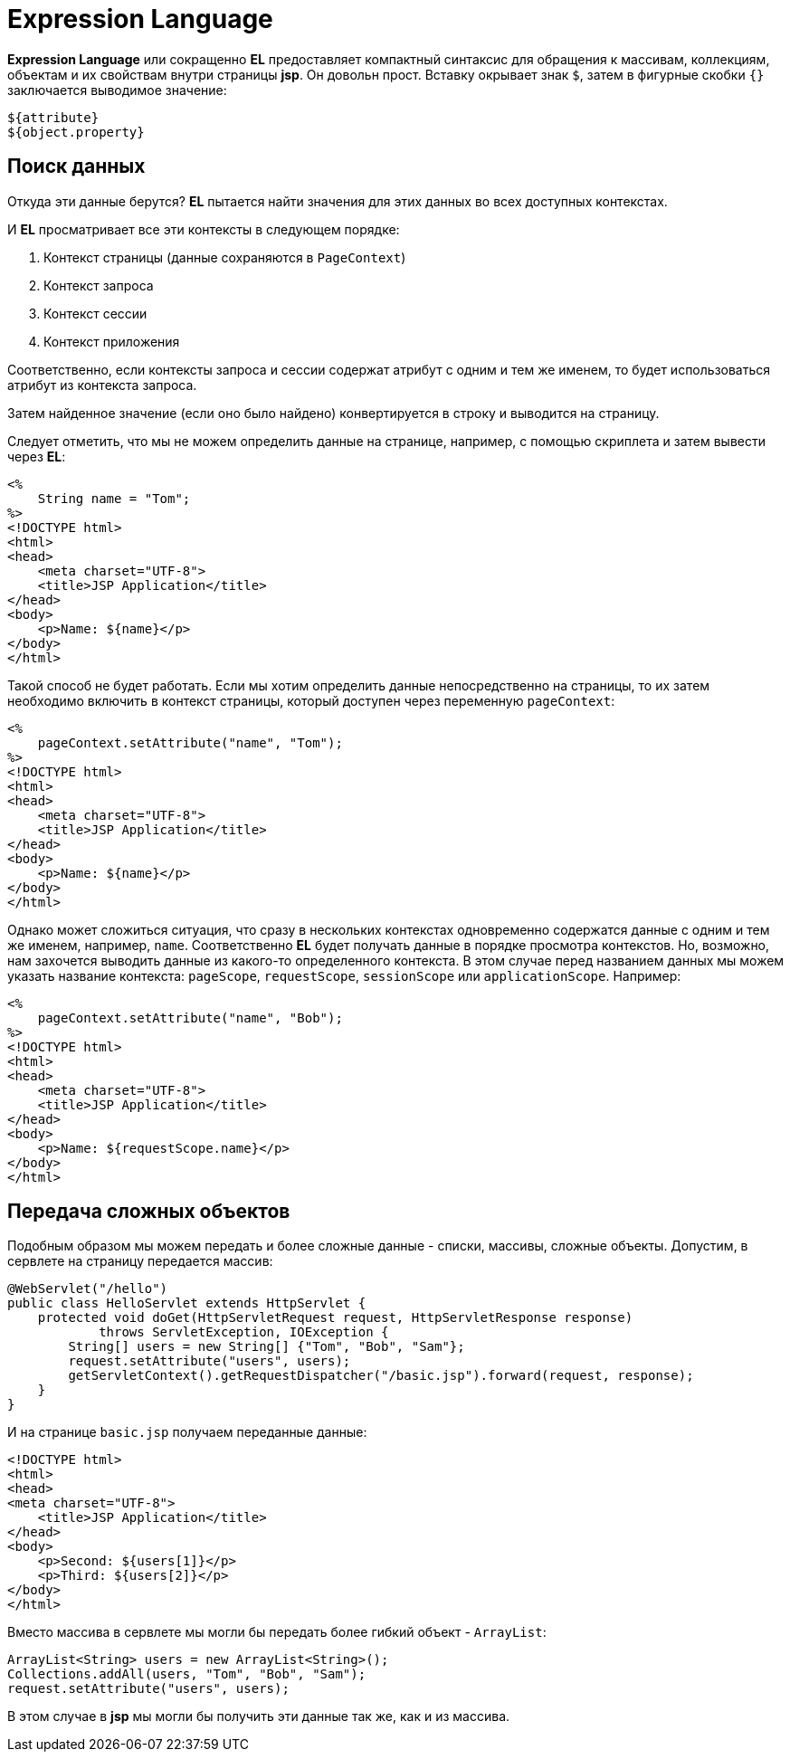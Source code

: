 = Expression Language

*Expression Language* или сокращенно *EL* предоставляет компактный синтаксис для обращения к массивам, коллекциям, объектам и их свойствам внутри страницы *jsp*. Он довольн прост. Вставку окрывает знак `$`, затем в фигурные скобки `{}` заключается выводимое значение:

[source, html]
----
${attribute}
${object.property}
----

== Поиск данных

Откуда эти данные берутся? *EL* пытается найти значения для этих данных во всех доступных контекстах.

И *EL* просматривает все эти контексты в следующем порядке:

1. Контекст страницы (данные сохраняются в `PageContext`)
2. Контекст запроса
3. Контекст сессии
4. Контекст приложения

Соответственно, если контексты запроса и сессии содержат атрибут с одним и тем же именем, то будет использоваться атрибут из контекста запроса.

Затем найденное значение (если оно было найдено) конвертируется в строку и выводится на страницу.

Следует отметить, что мы не можем определить данные на странице, например, с помощью скриплета и затем вывести через *EL*:

[source, html]
----
<%
    String name = "Tom";
%>
<!DOCTYPE html>
<html>
<head>
    <meta charset="UTF-8">
    <title>JSP Application</title>
</head>
<body>
    <p>Name: ${name}</p>
</body>
</html>
----

Такой способ не будет работать. Если мы хотим определить данные непосредственно на страницы, то их затем необходимо включить в контекст страницы, который доступен через переменную `pageContext`:

[source, html]
----
<%
    pageContext.setAttribute("name", "Tom");
%>
<!DOCTYPE html>
<html>
<head>
    <meta charset="UTF-8">
    <title>JSP Application</title>
</head>
<body>
    <p>Name: ${name}</p>
</body>
</html>
----

Однако может сложиться ситуация, что сразу в нескольких контекстах одновременно содержатся данные с одним и тем же именем, например, `name`. Соответственно *EL* будет получать данные в порядке просмотра контекстов. Но, возможно, нам захочется выводить данные из какого-то определенного контекста. В этом случае перед названием данных мы можем указать название контекста: `pageScope`, `requestScope`, `sessionScope` или `applicationScope`. Например:

[source, html]
----
<%
    pageContext.setAttribute("name", "Bob");
%>
<!DOCTYPE html>
<html>
<head>
    <meta charset="UTF-8">
    <title>JSP Application</title>
</head>
<body>
    <p>Name: ${requestScope.name}</p>
</body>
</html>
----

== Передача сложных объектов

Подобным образом мы можем передать и более сложные данные - списки, массивы, сложные объекты. Допустим, в сервлете на страницу передается массив:

[source, java]
----
@WebServlet("/hello")
public class HelloServlet extends HttpServlet {
    protected void doGet(HttpServletRequest request, HttpServletResponse response)
            throws ServletException, IOException {
        String[] users = new String[] {"Tom", "Bob", "Sam"};
        request.setAttribute("users", users);
        getServletContext().getRequestDispatcher("/basic.jsp").forward(request, response);
    }
}
----

И на странице `basic.jsp` получаем переданные данные:

[source, html]
----
<!DOCTYPE html>
<html>
<head>
<meta charset="UTF-8">
    <title>JSP Application</title>
</head>
<body>
    <p>Second: ${users[1]}</p>
    <p>Third: ${users[2]}</p>
</body>
</html>
----

Вместо массива в сервлете мы могли бы передать более гибкий объект - `ArrayList`:

[source, java]
----
ArrayList<String> users = new ArrayList<String>();
Collections.addAll(users, "Tom", "Bob", "Sam");
request.setAttribute("users", users);
----

В этом случае в *jsp* мы могли бы получить эти данные так же, как и из массива.
